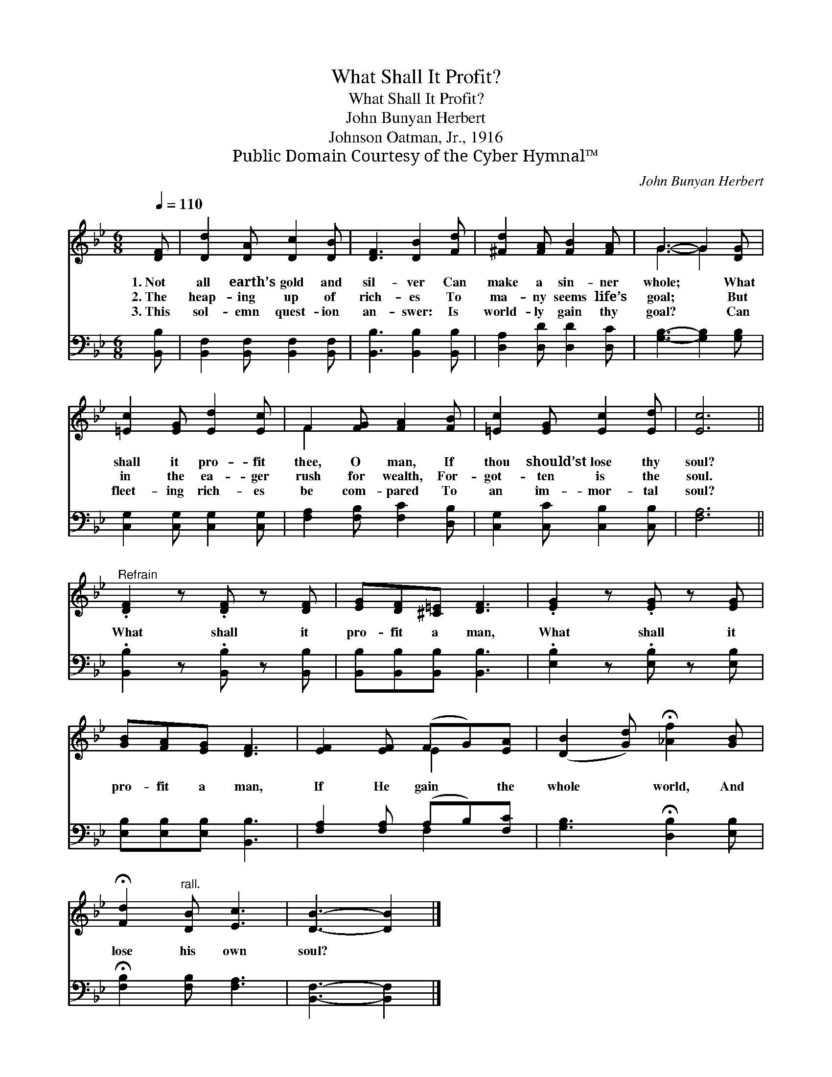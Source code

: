 X:1
T:What Shall It Profit?
T:What Shall It Profit?
T:John Bunyan Herbert
T:Johnson Oatman, Jr., 1916
T:Public Domain Courtesy of the Cyber Hymnal™
C:John Bunyan Herbert
Z:Public Domain
Z:Courtesy of the Cyber Hymnal™
%%score ( 1 2 ) ( 3 4 )
L:1/8
Q:1/4=110
M:6/8
K:Bb
V:1 treble 
V:2 treble 
V:3 bass 
V:4 bass 
V:1
 [DF] | [Dd]2 [DA] [Dc]2 [DB] | [DF]3 [DB]2 [Fd] | [^Fd]2 [FA] [FB]2 [FA] | G3- G2 [DG] | %5
w: 1.~Not|all earth’s gold and|sil- ver Can|make a sin- ner|whole; * What|
w: 2.~The|heap- ing up of|rich- es To|ma- ny seems life’s|goal; * But|
w: 3.~This|sol- emn quest- ion|an- swer: Is|world- ly gain thy|goal? * Can|
 [=Ec]2 [EG] [Ed]2 [Ec] | F2 [FG] [FA]2 [FB] | [=Ec]2 [EG] [Ec]2 [Ed] | [Ec]6 || %9
w: shall it pro- fit|thee, O man, If|thou should’st lose thy|soul?|
w: in the ea- ger|rush for wealth, For-|got- ten is the|soul.|
w: fleet- ing rich- es|be com- pared To|an im- mor- tal|soul?|
"^Refrain" .[DF]2 z .[DF] z [DF] | [EG][DF][^C=E] [DF]3 | .[EG]2 z .[EG] z [EG] | %12
w: |||
w: What shall it|pro- fit a man,|What shall it|
w: |||
 [GB][FA][EG] [DF]3 | [EF]2 [EF] (FG)[EA] | ([DB]2 [Gd]) !fermata![_Af]2 [GB] | %15
w: |||
w: pro- fit a man,|If He gain * the|whole * world, And|
w: |||
 !fermata![Fd]2"^rall." [DB] [Ec]3 | [DB]3- [DB]2 |] %17
w: ||
w: lose his own|soul? *|
w: ||
V:2
 x | x6 | x6 | x6 | G3- G2 x | x6 | F2 x4 | x6 | x6 || x6 | x6 | x6 | x6 | x3 E2 x | x6 | x6 | %16
 x5 |] %17
V:3
 [B,,B,] | [B,,F,]2 [B,,F,] [B,,F,]2 [B,,F,] | [B,,B,]3 [B,,B,]2 [B,,B,] | %3
 [D,A,]2 [D,D] [D,D]2 [D,C] | [G,B,]3- [G,B,]2 [G,B,] | [C,G,]2 [C,G,] [C,G,]2 [C,G,] | %6
 [F,A,]2 [F,B,] [F,C]2 [D,B,] | [C,G,]2 [C,C] [C,B,]2 [C,B,] | [F,A,]6 || %9
 .[B,,B,]2 z .[B,,B,] z [B,,B,] | [B,,B,][B,,B,][B,,B,] [B,,B,]3 | .[E,B,]2 z .[E,B,] z [E,B,] | %12
 [E,B,][E,B,][E,B,] [B,,B,]3 | [F,A,]2 [F,A,] (A,B,)[F,C] | [G,B,]3 !fermata![D,B,]2 [E,B,] | %15
 !fermata![F,B,]2 [F,B,] [F,A,]3 | [B,,F,]3- [B,,F,]2 |] %17
V:4
 x | x6 | x6 | x6 | x6 | x6 | x6 | x6 | x6 || x6 | x6 | x6 | x6 | x3 F,2 x | x6 | x6 | x5 |] %17

